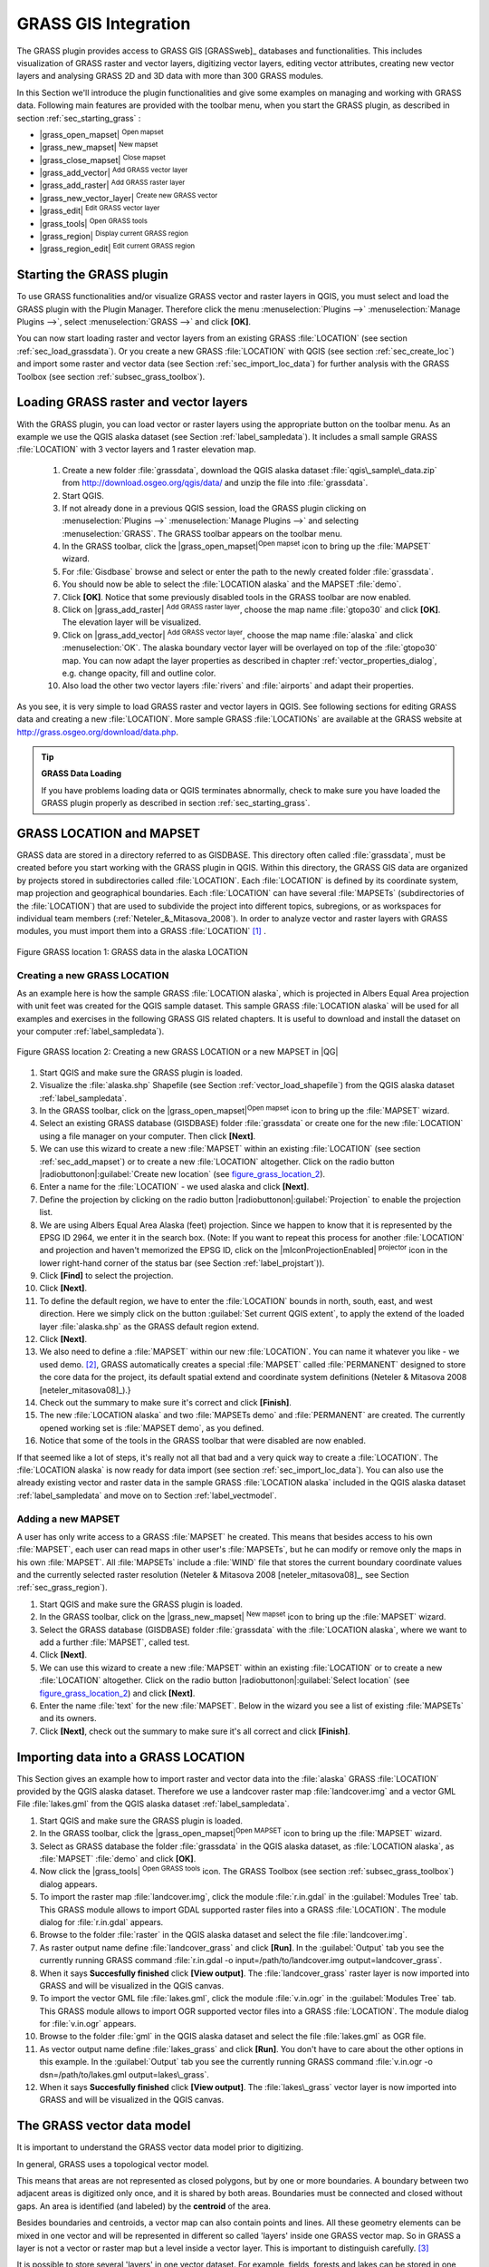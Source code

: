 

.. index:: GRASS

.. _sec_grass:

**********************
GRASS GIS Integration
**********************

..  when the revision of a section has been finalized,
..  comment out the following line:
..  \updatedisclaimer

The GRASS plugin provides access to GRASS GIS [GRASSweb]_ databases and functionalities. This includes visualization of GRASS raster and vector layers, digitizing vector layers, editing vector attributes, creating new vector layers and analysing GRASS 2D and 3D data with more than 300 GRASS modules.

In this Section we'll introduce the plugin functionalities and give some examples on managing and working with GRASS data. Following main features are provided with the toolbar menu, when you start the GRASS plugin, as described in section :ref:`sec_starting_grass` :


*  |grass_open_mapset| :sup:`Open mapset`
*  |grass_new_mapset| :sup:`New mapset`
*  |grass_close_mapset| :sup:`Close mapset`
*  |grass_add_vector| :sup:`Add GRASS vector layer`
*  |grass_add_raster| :sup:`Add GRASS raster layer`
*  |grass_new_vector_layer| :sup:`Create new GRASS vector`
*  |grass_edit| :sup:`Edit GRASS vector layer`
*  |grass_tools| :sup:`Open GRASS tools`
*  |grass_region| :sup:`Display current GRASS region`
*  |grass_region_edit| :sup:`Edit current GRASS region`
.. *  |grass_shell| :sup:`Open GRASS Shell`


.. index::
   single:GRASS;Start Plugin

.. _sec_starting_grass:

Starting the GRASS plugin
=========================


To use GRASS functionalities and/or visualize GRASS vector and raster layers in QGIS, you must select and load the GRASS plugin with the Plugin Manager.
Therefore click the menu :menuselection:`Plugins -->` :menuselection:`Manage Plugins -->`, select :menuselection:`GRASS -->` and click **[OK]**.

You can now start loading raster and vector layers from an existing GRASS
:file:`LOCATION` (see section :ref:`sec_load_grassdata`). Or you create a new GRASS :file:`LOCATION` with QGIS (see section :ref:`sec_create_loc`) and import some raster and vector data (see Section :ref:`sec_import_loc_data`) for further analysis with the GRASS Toolbox (see section
:ref:`subsec_grass_toolbox`).

.. _sec_load_grassdata:

Loading GRASS raster and vector layers
======================================
.. index::
   single:GRASS;loading data

With the GRASS plugin, you can load vector or raster layers using the appropriate button on the toolbar menu. As an example we use the QGIS alaska dataset (see Section :ref:`label_sampledata`). It includes a small sample GRASS :file:`LOCATION` with 3 vector layers and 1 raster elevation map.


 #. Create a new folder :file:`grassdata`, download the QGIS alaska
    dataset :file:`qgis\_sample\_data.zip` from http://download.osgeo.org/qgis/data/ and unzip the file into :file:`grassdata`.
 #. Start QGIS.
 #. If not already done in a previous QGIS session, load the GRASS plugin
    clicking on :menuselection:`Plugins -->` :menuselection:`Manage Plugins -->` and
    selecting :menuselection:`GRASS`. The GRASS toolbar appears on the toolbar menu.
 #. In the GRASS toolbar, click the |grass_open_mapset|:sup:`Open
    mapset` icon to bring up the :file:`MAPSET` wizard.
 #. For :file:`Gisdbase` browse and select or enter the path to the
    newly created folder :file:`grassdata`.
 #. You should now be able to select the :file:`LOCATION alaska`
    and the MAPSET :file:`demo`.
 #. Click **[OK]**. Notice that some previously disabled tools in the
    GRASS toolbar are now enabled.
 #. Click on |grass_add_raster| :sup:`Add GRASS raster layer`,
    choose the map name :file:`gtopo30` and click **[OK]**. The elevation
    layer will be visualized.
 #. Click on |grass_add_vector| :sup:`Add GRASS vector layer`,
    choose the map name :file:`alaska` and click :menuselection:`OK`. The alaska
    boundary vector layer will be overlayed on top of the :file:`gtopo30` map. You can
    now adapt the layer properties as described in chapter :ref:`vector_properties_dialog`,
    e.g. change opacity, fill and outline color.
 #. Also load the other two vector layers :file:`rivers` and :file:`airports` and adapt their properties.



As you see, it is very simple to load GRASS raster and vector layers in QGIS.
See following sections for editing GRASS data and creating a new :file:`LOCATION`. More sample GRASS :file:`LOCATIONs` are available at the GRASS website at http://grass.osgeo.org/download/data.php.

.. tip:: **GRASS Data Loading**
   
   If you have problems loading data or QGIS terminates abnormally, check to make sure you have loaded the GRASS plugin properly as described in  section :ref:`sec_starting_grass`.

.. _sec_about_loc:

GRASS LOCATION and MAPSET
=========================

GRASS data are stored in a directory referred to as GISDBASE. This directory often called :file:`grassdata`, must be created before you start working with the GRASS plugin in QGIS. Within this directory, the GRASS GIS data are organized by projects stored in subdirectories called :file:`LOCATION`.
Each :file:`LOCATION` is defined by its coordinate system, map projection and geographical boundaries. Each :file:`LOCATION` can have several
:file:`MAPSETs` (subdirectories of the :file:`LOCATION`) that are used to subdivide the project into different topics, subregions, or as workspaces for individual team members (:ref:`Neteler_&_Mitasova_2008`). In order to analyze vector and raster layers with GRASS modules, you must import them into a GRASS :file:`LOCATION` [#]_ .

.. _figure_grass_location_1:
.. figure:: img/en/grass_location.png
   :align: center
   :width: 40em

   Figure GRASS location 1: GRASS data in the alaska LOCATION


.. _sec_create_loc:

Creating a new GRASS LOCATION
------------------------------

As an example here is how the sample GRASS :file:`LOCATION alaska`, which is projected in Albers Equal Area projection with unit feet was created for the QGIS sample dataset. This sample GRASS :file:`LOCATION alaska` will be used for all examples and exercises in the following GRASS GIS related chapters. It is useful to download and install the dataset on your computer :ref:`label_sampledata`).

.. _figure_grass_location_2:
.. figure:: img/en/create_grass_location.png
   :align: center

   Figure GRASS location 2: Creating a new GRASS LOCATION or a new MAPSET in |QG|


#. Start QGIS and make sure the GRASS plugin is loaded.
#. Visualize the :file:`alaska.shp` Shapefile (see Section
   :ref:`vector_load_shapefile`) from the QGIS alaska dataset :ref:`label_sampledata`.
#. In the GRASS toolbar, click on the |grass_open_mapset|:sup:`Open mapset` icon to bring up the :file:`MAPSET` wizard.
#. Select an existing GRASS database (GISDBASE) folder
   :file:`grassdata` or create one for the new :file:`LOCATION` using a
   file manager on your computer. Then click **[Next]**.
#. We can use this wizard to create a new :file:`MAPSET` within an
   existing :file:`LOCATION` (see section :ref:`sec_add_mapset`) or to create
   a new :file:`LOCATION` altogether. Click on the radio button
   |radiobuttonon|:guilabel:`Create new location` (see figure_grass_location_2_).
#. Enter a name for the :file:`LOCATION` - we used alaska and click **[Next]**. 
#. Define the projection by clicking on the radio button
   |radiobuttonon|:guilabel:`Projection` to enable the projection list.
#. We are using Albers Equal Area Alaska (feet) projection. Since we
   happen to know that it is represented by the EPSG ID 2964, we enter it in
   the search box. (Note: If you want to repeat this process for another
   :file:`LOCATION` and projection and haven't memorized the EPSG ID,
   click on the |mIconProjectionEnabled| :sup:`projector` icon in the lower right-hand
   corner of the status bar (see Section :ref:`label_projstart`)).
#. Click **[Find]** to select the projection.
#. Click **[Next]**.
#. To define the default region, we have to enter the :file:`LOCATION`
   bounds in north, south, east, and west direction. Here we simply click on
   the button :guilabel:`Set current QGIS extent`, to apply the extend of the
   loaded layer :file:`alaska.shp` as the GRASS default region extend.
#. Click **[Next]**.
#. We also need to define a :file:`MAPSET` within our new
   :file:`LOCATION`. You can name it whatever you like - we used demo.
   [#]_, GRASS automatically creates a special :file:`MAPSET` called :file:`PERMANENT` designed to
   store the core data for the project, its default spatial extend and
   coordinate system definitions (Neteler \& Mitasova 2008
   [neteler_mitasova08]_).}
#. Check out the summary to make sure it's correct and click
   **[Finish]**.
#. The new :file:`LOCATION alaska` and two :file:`MAPSETs demo`
   and :file:`PERMANENT` are created. The currently opened working set is
   :file:`MAPSET demo`, as you defined.
#. Notice that some of the tools in the GRASS toolbar that were
   disabled are now enabled.

If that seemed like a lot of steps, it's really not all that bad and a very quick way to create a :file:`LOCATION`. The :file:`LOCATION alaska` is now ready for data import (see section :ref:`sec_import_loc_data`).
You can also use the already existing vector and raster data in the sample GRASS :file:`LOCATION alaska` included in the QGIS alaska dataset
:ref:`label_sampledata` and move on to Section :ref:`label_vectmodel`.

.. _sec_add_mapset:

Adding a new MAPSET
--------------------

A user has only write access to a GRASS :file:`MAPSET` he created. This means that besides access to his own :file:`MAPSET`, each user can read maps in other user's :file:`MAPSETs`, but he can modify or remove only the maps in his own :file:`MAPSET`. All :file:`MAPSETs` include a
:file:`WIND` file that stores the current boundary coordinate values and the currently selected raster resolution (Neteler \& Mitasova 2008
[neteler_mitasova08]_, see Section :ref:`sec_grass_region`).


#.  Start QGIS and make sure the GRASS plugin is loaded.
#.  In the GRASS toolbar, click on the |grass_new_mapset| :sup:`New mapset` icon to bring up the
    :file:`MAPSET` wizard.
#.  Select the GRASS database (GISDBASE) folder :file:`grassdata`
    with the :file:`LOCATION alaska`, where we want to add a further
    :file:`MAPSET`, called test.
#.  Click **[Next]**.
#.  We can use this wizard to create a new :file:`MAPSET` within an
    existing :file:`LOCATION` or to create a new :file:`LOCATION` altogether. Click on the radio button |radiobuttonon|:guilabel:`Select location`
    (see figure_grass_location_2_) and click **[Next]**.
#.  Enter the name :file:`text` for the new :file:`MAPSET`. Below
    in the wizard you see a list of existing :file:`MAPSETs` and its owners.
#.  Click **[Next]**, check out the summary to make sure it's all
    correct and click **[Finish]**.


.. _sec_import_loc_data:

Importing data into a GRASS LOCATION
====================================

This Section gives an example how to import raster and vector data into the
:file:`alaska` GRASS :file:`LOCATION` provided by the QGIS alaska dataset. Therefore we use a landcover raster map :file:`landcover.img`
and a vector GML File :file:`lakes.gml` from the QGIS alaska dataset :ref:`label_sampledata`.


#.  Start QGIS and make sure the GRASS plugin is loaded.
#.  In the GRASS toolbar, click the |grass_open_mapset|:sup:`Open
    MAPSET` icon to bring up the :file:`MAPSET` wizard.
#.  Select as GRASS database the folder :file:`grassdata` in the QGIS
    alaska dataset, as :file:`LOCATION alaska`, as :file:`MAPSET`
    :file:`demo` and click **[OK]**.
#.  Now click the |grass_tools| :sup:`Open GRASS tools` icon. The
    GRASS Toolbox (see section :ref:`subsec_grass_toolbox`) dialog appears.
#.  To import the raster map :file:`landcover.img`, click the module
    :file:`r.in.gdal` in the :guilabel:`Modules Tree` tab. This GRASS module
    allows to import GDAL supported raster files into a GRASS
    :file:`LOCATION`. The module dialog for :file:`r.in.gdal` appears.
#.  Browse to the folder :file:`raster` in the QGIS alaska dataset
    and select the file :file:`landcover.img`.
#.  As raster output name define :file:`landcover_grass` and click
    **[Run]**. In the :guilabel:`Output` tab you see the currently running GRASS
    command :file:`r.in.gdal -o input=/path/to/landcover.img
    output=landcover_grass`.
#.  When it says **Succesfully finished** click **[View output]**.
    The :file:`landcover_grass` raster layer is now imported into GRASS and
    will be visualized in the QGIS canvas.
#.  To import the vector GML file :file:`lakes.gml`, click the module
    :file:`v.in.ogr` in the :guilabel:`Modules Tree` tab. This GRASS module allows
    to import OGR supported vector files into a GRASS :file:`LOCATION`. The
    module dialog for :file:`v.in.ogr` appears.
#.  Browse to the folder :file:`gml` in the QGIS alaska
    dataset and select the file :file:`lakes.gml` as OGR file.
#.  As vector output name define :file:`lakes_grass` and click
    **[Run]**. You don't have to care about the other options in this
    example. In the :guilabel:`Output` tab you see the currently running GRASS
    command :file:`v.in.ogr -o dsn=/path/to/lakes.gml output=lakes\_grass`.
#.  When it says **Succesfully finished** click **[View output]**.
    The :file:`lakes\_grass` vector layer is now imported into GRASS and will
    be visualized in the QGIS canvas.

.. _label_vectmodel:

The GRASS vector data model
===========================
.. index::
   single:GRASS;vector data model

It is important to understand the GRASS vector data model prior to digitizing.

.. index::
   single:GRASS;digitizing

In general, GRASS uses a topological vector model.

.. index::
   single:GRASS;topology

This means that areas are not represented as closed polygons, but by one or more boundaries. A boundary between two adjacent areas is digitized only once, and it is shared by both areas.
Boundaries must be connected and closed without gaps. An area is identified (and labeled) by the **centroid** of the area.

Besides boundaries and centroids, a vector map can also contain points and lines. All these geometry elements can be mixed in one vector and will be represented in different so called 'layers' inside one GRASS vector map. So in GRASS a layer is not a vector or raster map but a level inside a vector layer. This is important to distinguish carefully.
[#]_

It is possible to store several 'layers' in one vector dataset. For example, fields, forests and lakes can be stored in one vector. Adjacent forest and lake can share the same boundary, but they have separate attribute tables. It is also possible to attach attributes to boundaries. For example, the boundary between lake and forest is a road, so it can have a different attribute table.

The 'layer' of the feature is defined by 'layer' inside GRASS. 'Layer' is the number which defines if there are more than one layer inside the dataset, e.g.
if the geometry is forest or lake. For now, it can be only a number, in the future GRASS will also support names as fields in the user interface.

Attributes can be stored inside the GRASS :file:`LOCATION` as DBase or SQLITE3 or in external database tables, for example PostgreSQL, MySQL, Oracle, etc. .

.. index::
   single:GRASS;attribute storage
Attributes in database tables are linked to geometry elements using a 'category' value. 

.. index::
   single:GRASS;attribute linkage
'Category' (key, ID) is an integer attached to geometry primitives, and it is used as the link to one key column in the database table.

.. tip:: **Learning the GRASS Vector Model**
   
   The best way to learn the GRASS vector model and its capabilities is to download one of the many GRASS tutorials where the vector model is described more deeply. See http://grass.osgeo.org/gdp/manuals.php for more information, books and tutorials in several languages.

.. _`sec_creating_new_grass_vectors`:

Creating a new GRASS vector layer
=================================
.. index::
      see:GRASS;Creating new vectors;editing;creating a new layer

To create a new GRASS vector layer with the GRASS plugin click the
|grass_new_vector_layer| :sup:`Create new GRASS vector` toolbar icon.
Enter a name in the text box and you can start digitizing point, line or polygon geometries, following the procedure described in Section
:ref:`grass_digitizing`.

In GRASS it is possible to organize all sort of geometry types (point, line and area) in one layer, because GRASS uses a topological vector model, so you don't need to select the geometry type when creating a new GRASS vector. This is different from Shapefile creation with QGIS, because Shapefiles use the Simple Feature vector model (see Section :ref:`sec_create_shape`).

.. tip:: **Creating an attribute table for a new GRASS vector layer**
   
   If you want to assign attributes to your digitized geometry features, make sure to create an attribute table with columns before you start digitizing (see Figure  `grass_digitizing_table`_).

.. _grass_digitizing:

Digitizing and editing a GRASS vector layer
===========================================
.. index::
   single:GRASS;digitizing tools

The digitizing tools for GRASS vector layers are accessed using the
|grass_edit| :sup:`Edit GRASS vector layer` icon on the toolbar. Make sure you have loaded a GRASS vector and it is the selected layer in the legend before clicking on the edit tool. Figure figure_grass_digitizing_2_ shows the GRASS edit dialog that is displayed when you click on the edit tool.
The tools and settings are discussed in the following sections.

.. tip:: **Digitizing polygons in GRASS**
 
   If you want to create a polygon in GRASS, you first digitize the boundary of the polygon, setting the mode to ``No category``. Then you add a centroid  (label point) into the closed boundary, setting the mode to ``Next not used``. The reason is, that a topological vector model links attribute information of a polygon always to the centroid and not to the boundary.

.. _label_grasstoolbar:

**Toolbar**

In Figure grass_digitizing_1_ you see the GRASS digitizing toolbar icons provided by the GRASS plugin. Table table_grass_digitizing_1_
explains the available functionalities.

.. _figure_grass_digitizing_1:
.. figure:: img/en/grass_digitizing_toolbar.png
   :align: center
   :width: 30em

   Figure GRASS digitizing 1:  GRASS Digitizing Toolbar

.. _table_grass_digitizing_1:

+------------------------+-----------------+---------------------------------------------------------------------------------------------------+
| Icon                   | Tool            | Purpose                                                                                           |                
+========================+=================+===================================================================================================+
| |grass_new_point|      | New Point       | Digitize new point                                                                                |
+------------------------+-----------------+---------------------------------------------------------------------------------------------------+
| |grass_new_line|       | New Line        | Digitize new line                                                                                 |      
+------------------------+-----------------+---------------------------------------------------------------------------------------------------+
| |grass_new_boundary|   | New Boundary    | Digitize new boundary (finish by selecting new tool)                                              |
+------------------------+-----------------+---------------------------------------------------------------------------------------------------+
| |grass_new_centroid|   | New Centroid    | Digitize new centroid (label existing area)                                                       |
+------------------------+-----------------+---------------------------------------------------------------------------------------------------+
| |grass_move_vertex|    | Move vertex     | Move one vertex of existing line or boundary and identify new position                            |
+------------------------+-----------------+---------------------------------------------------------------------------------------------------+
| |grass_add_vertex|     | Add vertex      | Add a new vertex to existing line                                                                 |
+------------------------+-----------------+---------------------------------------------------------------------------------------------------+
| |grass_delete_vertex|  | Delete vertex   | Delete vertex from existing line (confirm selected vertex by another click)                       |
+------------------------+-----------------+---------------------------------------------------------------------------------------------------+
| |grass_move_line|      | Move element    | Move selected boundary, line, point or centroid and click on new position                         |
+------------------------+-----------------+---------------------------------------------------------------------------------------------------+
| |grass_split_line|     | Split line      | Split an existing line to 2 parts                                                                 |
+------------------------+-----------------+---------------------------------------------------------------------------------------------------+
| |grass_delete_line|    | Delete element  | Delete existing boundary, line, point or centroid (confirm selected element by another click)     |
+------------------------+-----------------+---------------------------------------------------------------------------------------------------+
| |grass_edit_attributes|| Edit attributes | Edit attributes of selected element (note that one element can represent more features, see above)|
+------------------------+-----------------+---------------------------------------------------------------------------------------------------+
| |grass_close_edit|     | Close           | Close session and save current status (rebuilds topology afterwards)                              |
+------------------------+-----------------+---------------------------------------------------------------------------------------------------+
Table GRASS Digitizing 1: GRASS Digitizing Tools


**Category Tab**

.. index::
   single:GRASS;category settings

The :guilabel:`Category` tab allows you to define the way in which the category values will be assigned to a new geometry element.

.. _figure_grass_digitizing_2:
.. figure:: img/en/grass_digitizing_category.png
   :align: center
   :width: 30em

   Figure GRASS digitizing 2: GRASS Digitizing Category Tab

* **Mode**: what category value shall be applied to new geometry elements.
 *  Next not used - apply next not yet used category value to geometry element.
 *  Manual entry - manually define the category value for the geometry element in the 'Category'-entry field.
 *  No category - Do not apply a category value to the geometry element. This is e.g. used for area boundaries, because the category values are connected via the   centroid.

* **Category** - A number (ID) is attached to each digitized geometry element. It is used to connect each geometry element with its attributes.
* **Field (layer)** - Each geometry element can be connected with several attribute tables using different GRASS geometry layers. Default layer number is 1.


.. tip:: **Creating an additional GRASS 'layer' with QGIS**

   If you would like to add more layers to your dataset, just add a new number in the 'Field (layer)' entry box and press return. In the Table tab you can create     your new table connected to your new layer.

.. _label_settingtab:

**Settings Tab**

.. index::
   single:GRASS;snapping tolerance

The :guilabel:`Settings` tab allows you to set the snapping in screen pixels. The threshold defines at what distance new points or line ends are snapped to existing nodes. This helps to prevent gaps or dangles between boundaries. The default is set to 10 pixels.

.. _figure_grass_digitizing_3:
.. figure:: img/en/grass_digitizing_settings.png
   :align: center
   :width: 30em

   Figure GRASS digitizing 3: GRASS Digitizing Settings Tab

**Symbology Tab**

.. index::
   single:GRASS;symbology settings

The :guilabel:`Symbology` tab allows you to view and set symbology and color settings for various geometry types and their topological status (e.g. closed
/ opened boundary).

.. _figure_grass_digitizing_4:
.. figure:: img/en/grass_digitizing_symbology.png
   :align: center
   :width: 30em

   Figure GRASS digitizing 4: GRASS Digitizing Symbolog Tab


**Table Tab**

.. index::
   single:GRASS;table editing

The :guilabel:`Table` tab provides information about the database table for a given 'layer'. Here you can add new columns to an existing attribute table, or create a new database table for a new GRASS vector layer (see Section :ref:`sec_creating_new_grass_vectors`).

.. _figure_grass_digitizing_5:
.. figure:: img/en/grass_digitizing_table.png
   :align: center
   :width: 30em

   Figure GRASS digitizing 5: GRASS Digitizing Table Tab

.. tip:: **GRASS Edit Permissions**

   You must be the owner of the GRASS :file:`MAPSET` you want to edit. It is impossible to edit data layers in a :file:`MAPSET` that is not yours, even if you have   write permissions.


.. _sec_grass_region:

The GRASS region tool
=====================
.. index::
   single:GRASS;region

The region definition (setting a spatial working window) in GRASS is important for working with raster layers. Vector analysis is by default not limited to any defined region definitions. But all newly-created rasters will have the spatial extension and resolution of the currently defined GRASS region, regardless of their original extension and resolution. The current GRASS region is stored in the :file:`\$LOCATION/\$MAPSET/WIND` file, and it defines north, south, east and west bounds, number of columns and rows, horizontal and vertical spatial resolution.

It is possible to switch on/off the visualization of the GRASS region in the QGIS canvas using the |grass_region| :sup:`Display current GRASS region`
button. 

.. index::
   single:GRASS;region display

With the |grass_region_edit| :sup:`Edit current GRASS region` icon you can open a dialog to change the current region and the symbology of the GRASS region rectangle in the QGIS canvas. Type in the new region bounds and resolution and click **[OK]**. It also allows to select a new region interactively with your mouse on the QGIS canvas. Therefore click with the left mouse button in the QGIS canvas, open a rectangle, close it using the left mouse button again and click **[OK]**.

.. index::
   single:GRASS;region editing

The GRASS module :file:`g.region` provide a lot more parameters to define an appropriate region extend and resolution for your raster analysis. You can use these parameters with the GRASS Toolbox, described in Section :ref:`subsec_grass_toolbox`.

.. _subsec_grass_toolbox:

The GRASS toolbox
=================
.. index::
   single:GRASS toolbox

The |grass_tools| :sup:`Open GRASS Tools` box provides GRASS module functionalities to work with data inside a selected GRASS :file:`LOCATION`
and :file:`MAPSET`. To use the GRASS toolbox you need to open a :file:`LOCATION` and :file:`MAPSET` where you have write-permission
(usually granted, if you created the :file:`MAPSET`). This is necessary, because new raster or vector layers created during analysis need to be written to the currently selected :file:`LOCATION` and :file:`MAPSET`.

The GRASS Shell inside the GRASS Toolbox provides access to almost all (more than 330) GRASS modules through a command line interface. To offer a more user friendly working environment, about 200 of the available GRASS modules and functionalities are also provided by graphical dialogs within the GRASS plugin Toolbox.

.. _grass_modules:

Working with GRASS modules
---------------------------

.. _figure_grass_toolbox_1:

+------------------------------+----------------------------+
| |grass_toolbox_moduletree|   | |grass_toolbox_modulelist| |
+------------------------------+----------------------------+
| 1. Modules Tree              | 2. Searchable Modules List | 
+------------------------------+----------------------------+
Figure GRASS toolbox 1: GRASS Toolbox and searchable Modules List |nix|

The GRASS Shell inside the GRASS Toolbox provides access to almost all (more than 300) GRASS modules in a command line interface. To offer a more user friendly working environment, about 200 of the available GRASS modules and functionalities are also provided by graphical dialogs. These dialogs are grouped in categories, but are searchable as well.

A complete list of GRASS modules available in the graphical Toolbox in QGIS version \CURRENT is available in the GRASS wiki ( http://grass.osgeo.org/wiki/GRASS-QGIS_relevant_module_list).

It is also possible to customize the GRASS Toolbox content. This procedure is described in Section
:ref:`sec_toolbox-customizing`.

As shown in figure_grass_toolbox_1_ , you can look for the appropriate GRASS module using the thematically grouped :guilabel:`Modules Tree` or the searchable :guilabel:`Modules List` tab.

Clicking on a graphical module icon a new tab will be added to the toolbox dialog providing three new sub-tabs :guilabel:`Options`, :guilabel:`Output` and
:guilabel:`Manual`. In Figure figure_grass_toolbox_2_ you see an example for the GRASS module :file:`v.buffer`.

.. _figure_grass_toolbox_2:

+----------------------------------+--------------------------------+
| |grass_module_option|            | |grass_module_output|          |
+----------------------------------+--------------------------------+
| 1.Module Options                 | 2.Modules Output               |
+----------------------------------+--------------------------------+
| |grass_module_manual|                                             |
+----------------------------------+--------------------------------+
| 3.Module Manual                                                   |
+-------------------------------------------------------------------+
Figure GRASS Toolbox 2: GRASS Toolbox Module Dialogs |nix|

**Options**

The :guilabel:`Options` tab provides a simplified module dialog where you can usually select a raster or vector layer visualized in the QGIS canvas and enter further module specific parameters to run the module. The provided module parameters are often not complete to keep the dialog clear. If you want to use further module parameters and flags, you need to start the GRASS Shell and run the module in the command line.

A new feature in QGIS \CURRENT is the support for a
:guilabel:`show advanced options` button below the simplified module dialog in the :guilabel:`Options` tab. At the moment it is only added to the module v.in.ascii as an example use, but will probably be part of more / all modules in the GRASS toolbox in future versions of QGIS. This allows to use the complete GRASS module options without the need to switch to the GRASS Shell.

**Output**

The :guilabel:`Output` tab provides information about the output status of the module. When you click the **[Run]** button, the module switches to the
:guilabel:`Output` tab and you see information about the analysis process. If all works well, you will finally see a ``Successfully finished`` message.

**Manual**

The :guilabel:`Manual` tab shows the HTML help page of the GRASS module. You can use it to check further module parameters and flags or to get a deeper knowledge about the purpose of the module. At the end of each module manual page you see further links to the :file:`Main Help index`, the
:file:`Thematic index` and the :file:`Full index`. These links provide the same information as if you use the module :file:`g.manual`.

.. index::
   single:GRASS;display results
.. tip:: **Display results immediately** 
   
   If you want to display your calculation results immediately in your map canvas, you can use the 'View Output' button at the bottom of the module tab.

GRASS module examples
----------------------

The following examples will demonstrate the power of some of the GRASS modules.

**Creating contour lines**

The first example creates a vector contour map from an elevation raster
(DEM). Assuming you have the Alaska :file:`LOCATION` set up as explained in Section :ref:`sec_import_loc_data`.

* First open the location by clicking the
  |grass_open_mapset| :sup:`Open mapset` button and choosing the Alaska location.
* Now load the ``gtopo30`` elevation raster by clicking
  |grass_add_raster| :sup:`Add GRASS raster layer` and selecting the
  ``gtopo30`` raster from the demo location.
* Now open the Toolbox with the |grass_tools| :sup:`Open GRASS tools` button.
* In the list of tool categories double click :menuselection:`Raster --> Surface Management --> Generate vector contour lines`.
* Now a single click on the tool **r.contour** will open the tool dialog as explained above :ref:`grass_modules`. The
  ``gtopo30`` raster should appear as the :guilabel:`Name of input raster` |selectstring| :guilabel:`gtopo30`.
* Type into the :guilabel:`Increment between Contour levels` |selectstring| :guilabel:`100` the value 100. (This will create contour lines at intervals of 100    meters.)
* Type into the :guilabel:`Name for output vector map` |selectstring| :guilabel:`ctour_100`
  the name ``ctour_100``.
* Click **[Run]** to start the process. Wait for several moments until the message ``Successfully finished`` appears in the output window.
  Then click **[View Output]** and **[close]**.

..  _figure_grass_module_1:

+--------------------------+---------------------------+
| |grass_toolbox_rcontour| | |grass_toolbox_rcontour2| |
+--------------------------+---------------------------+
| 1. r.contour Options     | 2. r.contour Output       |
+--------------------------+---------------------------+
Figure GRASS module 1: GRASS Toolbox r.contour module |nix|     

Since this is a large region, it will take a while to display. After it finishes rendering, you can open the layer properties window to change the line color so that the contours appear clearly over the elevation raster, as in :ref:`vector_properties_dialog`.

Next zoom in to a small mountainous area in the center of Alaska.
Zooming in close you will notice that the contours have sharp corners. GRASS offers the **v.generalize** tool to slightly alter vector maps while keeping their overall shape. The tool uses several different algorithms with different purposes. Some of the algorithms (i.e. Douglas Peuker and Vertex reduction) simplify the line by removing some of the vertices. The resulting vector will load faster. This process will be used when you have a highly detailed vector, but you are creating a very small scale map, so the detail is unnecessary.

.. index::
   single:GRASS;display results
 
.. tip:: **The simplify tool** 
  
   Note that the QGIS fTools plugin has a :menuselection:`Simplify geometries -->` tool that works just like the GRASS **v.generalize**
   Douglas-Peuker algorithm.

However, the purpose of this example is different. The contour lines created by r.contour have sharp angles that should be smoothed. Among the
**v.generalize** algorithms there is Chaikens which does just that
(also Hermite splines). Be aware that these algorithms can **add**
additional vertices to the vector, causing it to load even more slowly.

* Open the GRASS toolbox and double click the categories :menuselection:`Vector --> Develop map --> Generalization`, then click on the **v.generalize**
  module to open its options window.
* Check that the ``ctour_100`` vector appears as the
  :guilabel:`Name of input vector` |selectstring| :guilabel:`ctour_100`.
* From the list of algorithms choose Chaiken's. Leave all other options at their default, and scroll down to the last row to enter the
  :guilabel:`Name for output vector map` |selectstring| :guilabel:`ctour_100_smooth`, and click
  **[Run]**.
* The process takes several moments. Once ``Successfully finished`` appears in the output windows, click **[View output]** and then
  **[close]**.
* You may change the color of the vector to display it clearly on the raster background and to contrast with the original contour lines. You will notice that the new contour lines have smoother corners than the original while staying faithful to the original overall shape.

.. _figure_grass_module_2:
.. figure:: img/en/grass_toolbox_vgeneralize.png
   :align: center
   :width: 40em

   Figure GRASS module 2: GRASS module v.generalize to smooth a vector map |nix|

.. index::
   single:GRASS;toolbox
.. tip:: **Other uses for r.contour**

   The procedure described above can be used in other equivalent situations. If you have a raster map of precipitation data, for example, then the same method will  be used to create a vector map of isohyetal (constant rainfall) lines.

**Creating a Hillshade 3D effect**


Several methods are used to display elevation layers and give a 3D effect to maps. The use of contour lines as shown above is one popular method often chosen to produce topographic maps. Another way to display a 3D effect is by hillshading. The hillshade effect is created from a DEM (elevation) raster by first calculating the slope and aspect of each cell, then simulating the sun's position in the sky and giving a reflectance value to each cell. Thus you get sun facing slopes lighted and the slopes facing away from the sun (in shadow) are darkened.

* Begin this example by loading the ``gtopo30`` elevation raster.
  Start the GRASS toolbox and under the Raster category double click to open :menuselection:`Spatial analysis --> Terrain analysis`.
* Then click **r.shaded.relief** to open the module.
* Change the :guilabel:`azimuth angle` |selectstring| :guilabel:`270` to 315. Enter
  ``gtopo30_shade`` for the new hillshade raster, and click **[run**].
* When the process completes, add the hillshade raster to the map. You should see it displayed in grayscale.
* To view both the hill shading and the colors of the ``gtopo30`` together shift the hillshade map below the ``gtopo30`` map in the table of contents, then open the
  :menuselection:`Properties` window of ``gtopo30``, switch to the :guilabel:`transparency` tab and set its transparency level to about 25%.

You should now have the ``gtopo30`` elevation with its colormap and transparency setting displayed **above** the grayscale hillshade map. In order to see the visual effects of the hillshading, turn off the ``gtopo30_shade`` map, then turn it back on.

**Using the GRASS shell**

The GRASS plugin in QGIS is designed for users who are new to GRASS, and not familiar with all the modules and options. As such, some modules in the toolbox do not show all the options available, and some modules do not appear at all. The GRASS shell (or console) gives the user access to those additional GRASS modules that do not appear in the toolbox tree, and also to some additional options to the modules that are in the toolbox with the simplest default parameters. This example demonstrates the use of an additional option in the **r.shaded.relief** module that was shown above.

.. figure_grass_module_3:
.. figure:: img/en/grass_toolbox_shell.png
   :align: center
   :width: 40em

   Figure GRASS module 3: The GRASS shell, r.shaded.relief module |nix|

The module **r.shaded.relief** can take a parameter ``zmult`` which multiplies the elevation values relative to the X-Y coordinate units so that the hillshade effect is even more pronounced.

* Load the ``gtopo30`` elevation raster as above, then start the GRASS toolbox and click on the GRASS shell. In the shell window type the command ``r.shaded.relief map=gtopo30 shade=gtopo30_shade2 azimuth=315 zmult=3`` and press **[Enter]**.
* After the process finishes shift to the :guilabel:`Browse` tab and double click on the new ``gtopo30_shade2`` raster to display in QGIS.
* As explained above, shift the shaded relief raster below the gtopo30 raster in the Table of Contents, then check transparency of the colored gtopo30 layer. You   should see that the 3D effect stands out more strongly compared to the first shaded relief map.

.. figure_grass_module_4:
.. figure:: img/en/grass_toolbox_shadedrelief.png
   :align: center
   :width: 40em

   Figure GRASS module 4: Displaying shaded relief created with the GRASS module r.shaded.relief |nix|


**Raster statistics in a vector map**

The next example shows how a GRASS module can aggregate raster data and add columns of statistics for each polygon in a vector map.

* Again using the Alaska data, refer to :ref:`sec_import_loc_data` to import the trees shapefile from the ``shapefiles`` directory into GRASS.
* Now an intermediary step is required: centroids must be added to the imported trees map to make it a complete GRASS area vector (including both boundaries and  centroids).
* From the toolbox choose :menuselection:`Vector --> Manage features`, and open the module **v.centroids**.
* Enter as the :guilabel:`output vector map` ``forest_areas`` and run the module.
* Now load the ``forest_areas`` vector and display the types of forests - deciduous, evergreen, mixed - in different colors: In the layer
  :menuselection:`Properties -->` window, :guilabel:`symbology` tab, choose :guilabel:`Legend type` :menuselection:`Unique value -->` and set the :guilabel:`Classification field` ``VEGDESC`` to VEGDESC. (Refer to the explanation of the symbology tab :ref:sec_symbology in the vector section).
* Next reopen the GRASS toolbox and open :menuselection:`Vector --> Vector update` by other maps.
* Click on the **v.rast.stats** module. Enter ``gtopo30``, and ``forest_areas``.
* Only one additional parameter is needed: Enter :guilabel:`column prefix` ``elev``, and click **[run]**. This is a computationally heavy operation which will  run for a long time (probably up to two hours).
* Finally open the ``forest_areas`` attribute table, and verify that several new columns have been added including ``elev_min``,
  ``elev_max``, ``elev_mean`` etc. for each forest polygon.



Working with the GRASS LOCATION browser
---------------------------------------
.. index::
   single:GRASS toolbox;Browser

Another useful feature inside the GRASS Toolbox is the GRASS
:file:`LOCATION` browser. In figure_grass_module_5_ you can see the current working :file:`LOCATION` with its :file:`MAPSETs`.

In the left browser windows you can browse through all :file:`MAPSETs` inside the current :file:`LOCATION`. The right browser window shows some meta information for selected raster or vector layers, e.g. resolution, bounding box, data source, connected attribute table for vector data and a command history.

.. _figure_grass_module_5:
.. figure:: img/en/grass_mapset_browser.png
   :align: center
   :width: 30em

   Figure GRASS module 5: GRASS LOCATION browser |nix|


The toolbar inside the :guilabel:`Browser` tab offers following tools to manage the selected :file:`LOCATION`:

*  |grass_add_map| :guilabel:`Add selected map to canvas`
*  |grass_copy_map| :guilabel:`Copy selected map` 
*  |grass_rename_map| :guilabel:`Rename selected map`
*  |grass_delete_map| :guilabel:`Delete selected map`
*  |grass_set_region| :guilabel:`Set current region to selected map`
*  |grass_refresh| :guilabel:`Refresh browser window`

The |grass_rename_map| :guilabel:`Rename selected map` and |grass_delete_map| :guilabel:`Delete selected map` only work with maps inside your currently selected :file:`MAPSET`. All other tools also work with raster and vector layers in another :file:`MAPSET`.

.. _sec_toolbox-customizing:

Customizing the GRASS Toolbox
------------------------------
.. index::
   single:GRASS toolbox;customize


Nearly all GRASS modules can be added to the GRASS toolbox. A XML interface is provided to parse the pretty simple XML files which configures the modules appearance and parameters inside the toolbox.

A sample XML file for generating the module ``v.buffer`` (v.buffer.qgm) looks like this:

::

  <?xml version="1.0" encoding="UTF-8"?>
  <!DOCTYPE qgisgrassmodule SYSTEM "http://mrcc.com/qgisgrassmodule.dtd">

  <qgisgrassmodule label="Vector buffer" module="v.buffer">
          <option key="input" typeoption="type" layeroption="layer" />
          <option key="buffer"/>
          <option key="output" />
  </qgisgrassmodule>


The parser reads this definition and creates a new tab inside the toolbox when you select the module. A more detailed description for adding new modules, changing the modules group, etc. can be found on the QGIS wiki at \\
http://wiki.qgis.org/qgiswiki/Adding\_New\_Tools\_to\_the\_GRASS\_Toolbox.

 .. [#] This is not strictly true - with the GRASS modules :file:`r.external` and :file:`v.external` you can create read-only links to external GDAL/OGR-supported   data sets without importing them. But because this is not the usual way for beginners to work with GRASS, this functionality will not be described here.
 .. [#] When creating a new :file:`LOCATION`
 .. [#] Although it is possible to mix geometry elements, it is unusual and even in GRASS only used in special cases such as vector network analysis. Normally you should prefere to store different geometry elements in different layers.
